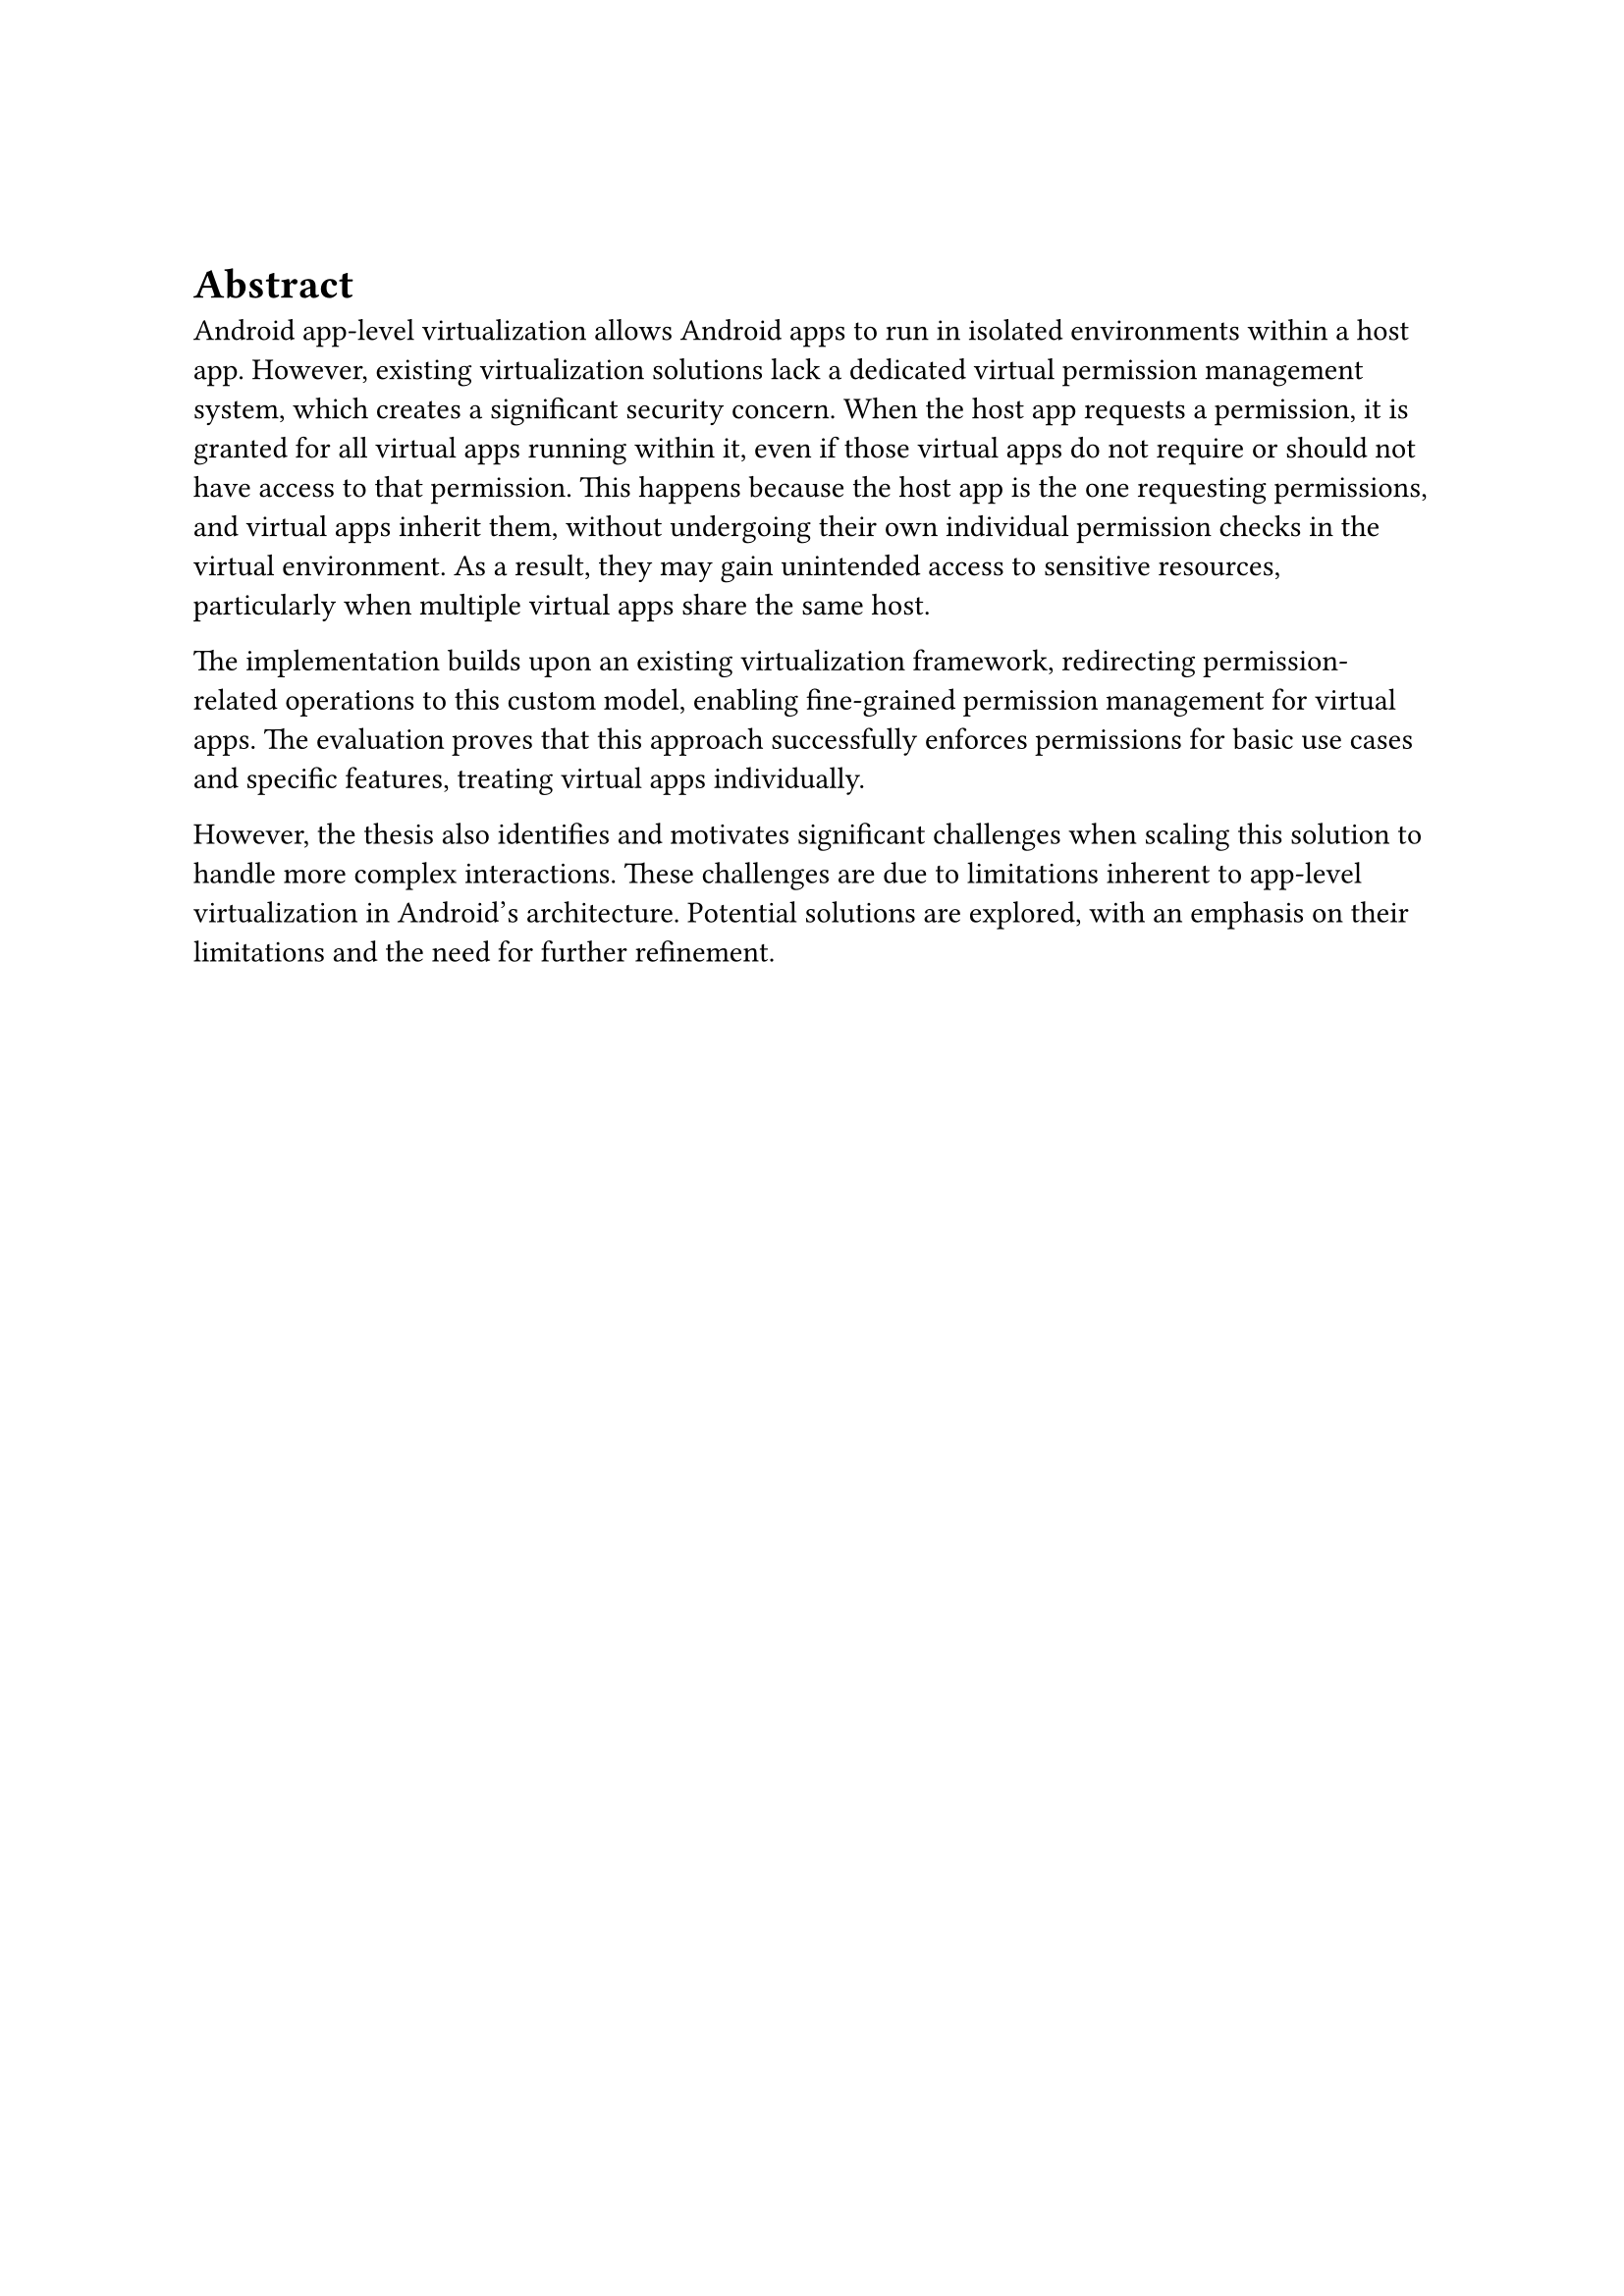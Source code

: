#v(1cm)

= Abstract
Android app-level virtualization allows Android apps to run in isolated environments within a host app.
However, existing virtualization solutions lack a dedicated virtual permission management system,
which creates a significant security concern.
When the host app requests a permission,
it is granted for all virtual apps running within it,
even if those virtual apps do not require or should not have access to that permission.
This happens because the host app is the one requesting permissions,
and virtual apps inherit them,
without undergoing their own individual permission checks in the virtual environment.
As a result, they may gain unintended access to sensitive resources,
particularly when multiple virtual apps share the same host.

The implementation builds upon an existing virtualization framework,
redirecting permission-related operations to this custom model,
enabling fine-grained permission management for virtual apps.
The evaluation proves that this approach successfully enforces permissions for basic use cases and specific features,
treating virtual apps individually.

However, the thesis also identifies and motivates significant challenges when scaling this solution to handle more complex interactions.
These challenges are due to limitations inherent to app-level virtualization in Android's architecture.
Potential solutions are explored, with an emphasis on their limitations and the need for further refinement.
